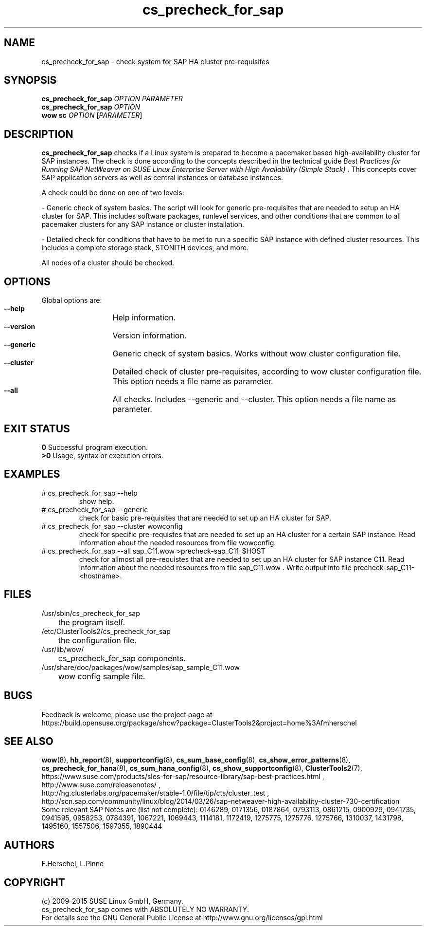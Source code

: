 .TH cs_precheck_for_sap 8 "31 Aug 2015" "" "ClusterTools2"
.\"
.SH NAME
cs_precheck_for_sap \- check system for SAP HA cluster pre-requisites
.\"
.SH SYNOPSIS
.B cs_precheck_for_sap 
\fIOPTION\fR \fIPARAMETER\fR
.br
.B cs_precheck_for_sap
\fIOPTION\fR
.br
.B wow sc
\fIOPTION\fR [\fIPARAMETER\fR]
.\"
.SH DESCRIPTION
\fBcs_precheck_for_sap\fP checks if a Linux system is prepared to become a
pacemaker based high-availability cluster for SAP instances.
The check is done according to the concepts described in the technical guide
\fIBest Practices for Running SAP NetWeaver on SUSE Linux Enterprise Server with High Availability (Simple Stack)\fR . 
This concepts cover SAP application servers as well as central instances or
database instances.

A check could be done on one of two levels:

- Generic check of system basics. The script will look for
generic pre-requisites that are needed to setup an HA cluster for SAP.
This includes software packages, runlevel services, and other
conditions that are common to all pacemaker clusters for any SAP instance or
cluster installation.

- Detailed check for conditions that have to be met to run a 
specific SAP instance with defined cluster resources. This includes a complete
storage stack, STONITH devices, and more.

All nodes of a cluster should be checked.
.\"
.SH OPTIONS
Global options are:
.HP
\fB --help\fR
	Help information.
.HP
\fB --version\fR
	Version information.
.HP
\fB --generic\fR
	Generic check of system basics. Works without wow cluster configuration file.
.HP
\fB --cluster\fR
	Detailed check of cluster pre-requisites, according to wow cluster configuration file.
This option needs a file name as parameter.
.HP
\fB --all\fR
	All checks. Includes --generic and --cluster.
This option needs a file name as parameter.
.\"
.SH EXIT STATUS
.B 0
Successful program execution.
.br
.B >0 
Usage, syntax or execution errors.
.\"
.SH EXAMPLES
.TP
# cs_precheck_for_sap --help 
show help.
.TP
# cs_precheck_for_sap --generic
check for basic pre-requisites that are needed to set up an HA cluster for SAP.
.TP
# cs_precheck_for_sap --cluster wowconfig
check for specific pre-requistes that are needed to set up an HA cluster for a certain SAP instance.
Read information about the needed resources from file wowconfig. 
.TP
# cs_precheck_for_sap --all sap_C11.wow >precheck-sap_C11-$HOST
check for allmost all pre-requistes that are needed to set up an HA cluster for SAP instance C11. 
Read information about the needed resources from file sap_C11.wow . Write output into file precheck-sap_C11-<hostname>. 
.\"
.SH FILES
.TP
/usr/sbin/cs_precheck_for_sap
	the program itself.
.TP
/etc/ClusterTools2/cs_precheck_for_sap
	the configuration file.
.TP
/usr/lib/wow/
	cs_precheck_for_sap components.
.TP
/usr/share/doc/packages/wow/samples/sap_sample_C11.wow
	wow config sample file. 
.\"
.SH BUGS
Feedback is welcome, please use the project page at
.br
https://build.opensuse.org/package/show?package=ClusterTools2&project=home%3Afmherschel
.\"
.SH SEE ALSO
\fBwow\fP(8), \fBhb_report\fP(8), \fBsupportconfig\fP(8), 
\fBcs_sum_base_config\fP(8), \fBcs_show_error_patterns\fP(8),
\fBcs_precheck_for_hana\fP(8), \fBcs_sum_hana_config\fP(8),
\fBcs_show_supportconfig\fP(8), \fBClusterTools2\fP(7),
.br
https://www.suse.com/products/sles-for-sap/resource-library/sap-best-practices.html ,
.br
http://www.suse.com/releasenotes/ ,
.br
http://hg.clusterlabs.org/pacemaker/stable-1.0/file/tip/cts/cluster_test ,
.br
http://scn.sap.com/community/linux/blog/2014/03/26/sap-netweaver-high-availability-cluster-730-certification
.br
Some relevant SAP Notes are (list not complete):
0146289,
0171356,
0187864,
0793113,
0861215,
0900929,
0941735,
0941595,
0958253,
0784391,
1067221,
1069443,
1114181,
1172419,
1275775,
1275776,
1275766,
1310037,
1431798,
1495160,
1557506,
1597355,
1890444
.\"
.SH AUTHORS
F.Herschel, L.Pinne
.\"
.SH COPYRIGHT
(c) 2009-2015 SUSE Linux GmbH, Germany.
.br
cs_precheck_for_sap comes with ABSOLUTELY NO WARRANTY.
.br
For details see the GNU General Public License at
http://www.gnu.org/licenses/gpl.html
.\"
